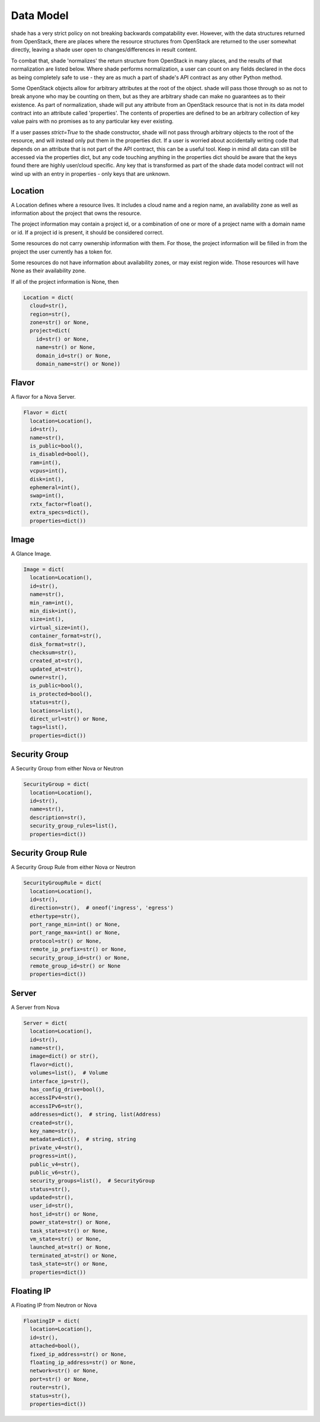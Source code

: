 ==========
Data Model
==========

shade has a very strict policy on not breaking backwards compatability ever.
However, with the data structures returned from OpenStack, there are places
where the resource structures from OpenStack are returned to the user somewhat
directly, leaving a shade user open to changes/differences in result content.

To combat that, shade 'normalizes' the return structure from OpenStack in many
places, and the results of that normalization are listed below. Where shade
performs normalization, a user can count on any fields declared in the docs
as being completely safe to use - they are as much a part of shade's API
contract as any other Python method.

Some OpenStack objects allow for arbitrary attributes at
the root of the object. shade will pass those through so as not to break anyone
who may be counting on them, but as they are arbitrary shade can make no
guarantees as to their existence. As part of normalization, shade will put any
attribute from an OpenStack resource that is not in its data model contract
into an attribute called 'properties'. The contents of properties are
defined to be an arbitrary collection of key value pairs with no promises as
to any particular key ever existing.

If a user passes `strict=True` to the shade constructor, shade will not pass
through arbitrary objects to the root of the resource, and will instead only
put them in the properties dict. If a user is worried about accidentally
writing code that depends on an attribute that is not part of the API contract,
this can be a useful tool. Keep in mind all data can still be accessed via
the properties dict, but any code touching anything in the properties dict
should be aware that the keys found there are highly user/cloud specific.
Any key that is transformed as part of the shade data model contract will
not wind up with an entry in properties - only keys that are unknown.

Location
--------

A Location defines where a resource lives. It includes a cloud name and a
region name, an availability zone as well as information about the project
that owns the resource.

The project information may contain a project id, or a combination of one or
more of a project name with a domain name or id. If a project id is present,
it should be considered correct.

Some resources do not carry ownership information with them. For those, the
project information will be filled in from the project the user currently
has a token for.

Some resources do not have information about availability zones, or may exist
region wide. Those resources will have None as their availability zone.

If all of the project information is None, then

.. code-block:: python

  Location = dict(
    cloud=str(),
    region=str(),
    zone=str() or None,
    project=dict(
      id=str() or None,
      name=str() or None,
      domain_id=str() or None,
      domain_name=str() or None))


Flavor
------

A flavor for a Nova Server.

.. code-block:: python

  Flavor = dict(
    location=Location(),
    id=str(),
    name=str(),
    is_public=bool(),
    is_disabled=bool(),
    ram=int(),
    vcpus=int(),
    disk=int(),
    ephemeral=int(),
    swap=int(),
    rxtx_factor=float(),
    extra_specs=dict(),
    properties=dict())

Image
-----

A Glance Image.

.. code-block:: python

  Image = dict(
    location=Location(),
    id=str(),
    name=str(),
    min_ram=int(),
    min_disk=int(),
    size=int(),
    virtual_size=int(),
    container_format=str(),
    disk_format=str(),
    checksum=str(),
    created_at=str(),
    updated_at=str(),
    owner=str(),
    is_public=bool(),
    is_protected=bool(),
    status=str(),
    locations=list(),
    direct_url=str() or None,
    tags=list(),
    properties=dict())

Security Group
--------------

A Security Group from either Nova or Neutron

.. code-block:: python

  SecurityGroup = dict(
    location=Location(),
    id=str(),
    name=str(),
    description=str(),
    security_group_rules=list(),
    properties=dict())

Security Group Rule
-------------------

A Security Group Rule from either Nova or Neutron

.. code-block:: python

  SecurityGroupRule = dict(
    location=Location(),
    id=str(),
    direction=str(),  # oneof('ingress', 'egress')
    ethertype=str(),
    port_range_min=int() or None,
    port_range_max=int() or None,
    protocol=str() or None,
    remote_ip_prefix=str() or None,
    security_group_id=str() or None,
    remote_group_id=str() or None
    properties=dict())

Server
------

A Server from Nova

.. code-block:: python

  Server = dict(
    location=Location(),
    id=str(),
    name=str(),
    image=dict() or str(),
    flavor=dict(),
    volumes=list(),  # Volume
    interface_ip=str(),
    has_config_drive=bool(),
    accessIPv4=str(),
    accessIPv6=str(),
    addresses=dict(),  # string, list(Address)
    created=str(),
    key_name=str(),
    metadata=dict(),  # string, string
    private_v4=str(),
    progress=int(),
    public_v4=str(),
    public_v6=str(),
    security_groups=list(),  # SecurityGroup
    status=str(),
    updated=str(),
    user_id=str(),
    host_id=str() or None,
    power_state=str() or None,
    task_state=str() or None,
    vm_state=str() or None,
    launched_at=str() or None,
    terminated_at=str() or None,
    task_state=str() or None,
    properties=dict())

Floating IP
-----------

A Floating IP from Neutron or Nova


.. code-block:: python

  FloatingIP = dict(
    location=Location(),
    id=str(),
    attached=bool(),
    fixed_ip_address=str() or None,
    floating_ip_address=str() or None,
    network=str() or None,
    port=str() or None,
    router=str(),
    status=str(),
    properties=dict())
